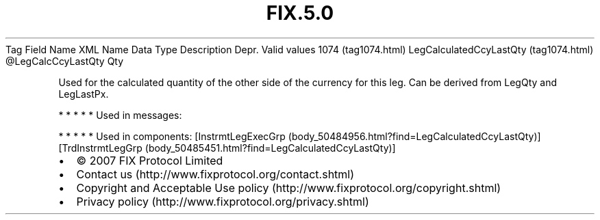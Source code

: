 .TH FIX.5.0 "" "" "Tag #1074"
Tag
Field Name
XML Name
Data Type
Description
Depr.
Valid values
1074 (tag1074.html)
LegCalculatedCcyLastQty (tag1074.html)
\@LegCalcCcyLastQty
Qty
.PP
Used for the calculated quantity of the other side of the currency
for this leg. Can be derived from LegQty and LegLastPx.
.PP
   *   *   *   *   *
Used in messages:
.PP
   *   *   *   *   *
Used in components:
[InstrmtLegExecGrp (body_50484956.html?find=LegCalculatedCcyLastQty)]
[TrdInstrmtLegGrp (body_50485451.html?find=LegCalculatedCcyLastQty)]

.PD 0
.P
.PD

.PP
.PP
.IP \[bu] 2
© 2007 FIX Protocol Limited
.IP \[bu] 2
Contact us (http://www.fixprotocol.org/contact.shtml)
.IP \[bu] 2
Copyright and Acceptable Use policy (http://www.fixprotocol.org/copyright.shtml)
.IP \[bu] 2
Privacy policy (http://www.fixprotocol.org/privacy.shtml)
